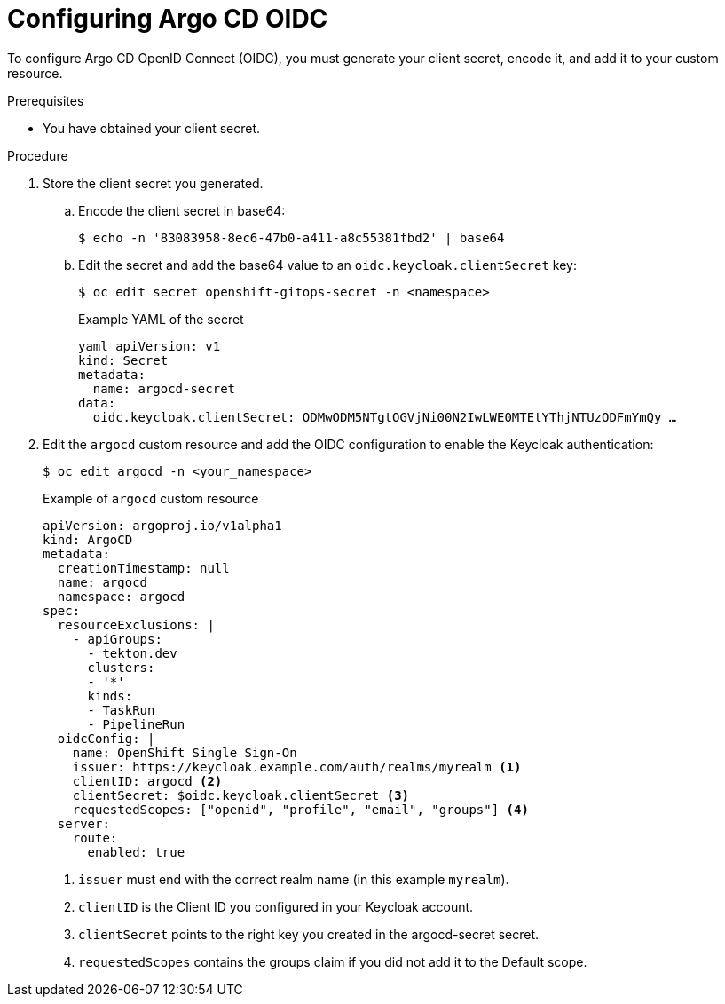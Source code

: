 // Module is included in the following assemblies:
//
// * 

[id="configuring-argo-cd-oidc_{context}"]
= Configuring Argo CD OIDC

To configure Argo CD OpenID Connect (OIDC), you must generate your client secret, encode it, and add it to your custom resource.

.Prerequisites

* You have obtained your client secret. 

.Procedure

. Store the client secret you generated.

.. Encode the client secret in base64:
+
[source,terminal]
----
$ echo -n '83083958-8ec6-47b0-a411-a8c55381fbd2' | base64
----

.. Edit the secret and add the base64 value to an `oidc.keycloak.clientSecret` key:
+
[source,terminal]
---- 
$ oc edit secret openshift-gitops-secret -n <namespace>
----
+
.Example YAML of the secret
[source,yaml]
----
yaml apiVersion: v1 
kind: Secret 
metadata:
  name: argocd-secret 
data:
  oidc.keycloak.clientSecret: ODMwODM5NTgtOGVjNi00N2IwLWE0MTEtYThjNTUzODFmYmQy …
----

. Edit the `argocd` custom resource and add the OIDC configuration to enable the Keycloak authentication:
+
[source,terminal]
----
$ oc edit argocd -n <your_namespace>
----
+
.Example of `argocd` custom resource
[source,yaml]
----
apiVersion: argoproj.io/v1alpha1
kind: ArgoCD
metadata:
  creationTimestamp: null
  name: argocd
  namespace: argocd
spec:
  resourceExclusions: |
    - apiGroups:
      - tekton.dev
      clusters:
      - '*'
      kinds:
      - TaskRun
      - PipelineRun
  oidcConfig: |
    name: OpenShift Single Sign-On
    issuer: https://keycloak.example.com/auth/realms/myrealm <1>
    clientID: argocd <2>
    clientSecret: $oidc.keycloak.clientSecret <3>
    requestedScopes: ["openid", "profile", "email", "groups"] <4>
  server:
    route:
      enabled: true
----
<1> `issuer` must end with the correct realm name (in this example `myrealm`). 
<2> `clientID` is the Client ID you configured in your Keycloak account.
<3> `clientSecret` points to the right key you created in the argocd-secret secret. 
<4> `requestedScopes` contains the groups claim if you did not add it to the Default scope.
